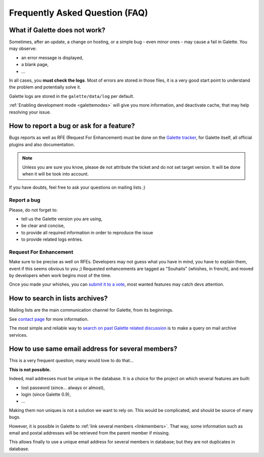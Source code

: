 .. _faq:

===============================
Frequently Asked Question (FAQ)
===============================

******************************
What if Galette does not work?
******************************

Sometimes, after an update, a change on hosting, or a simple bug - even minor ones - may cause a fail in Galette. You may observe:

* an error message is displayed,
* a blank page,
* ...

In all cases, you **must check the logs**. Most of errors are stored in those files, it is a very good start point to understand the problem and potentially solve it.

Galette logs are stored in the ``galette/data/log`` per default.

:ref:`Enabling development mode <galettemodes>` will give you more information, and deactivate cache, that may help resolving your issue.

*****************************************
How to report a bug or ask for a feature?
*****************************************

Bugs reports as well as RFE (Request For Enhancement) must be done on the `Galette tracker <https://bugs.galette.eu/projects/galette>`_, for Galette itself, all official plugins and also documentation.

.. note::

   Unless you are sure you know, please de not attribute the ticket and do not set target version. It will be done when it will be took into account.

If you have doubts, feel free to ask your questions on mailing lists ;)

Report a bug
------------

Please, do not forget to:

* tell us the Galette version you are using,
* be clear and concise,
* to provide all required information in order to reproduce the issue
* to provide related logs entries.

Request For Enhancement
-----------------------

Make sure to be precise as well on RFEs. Developers may not guess what you have in mind, you have to explain them, event if this seems obvious to you ;)
Requested enhancements are tagged as "Souhaits" (whishes, in french), and moved by developers when work begins most of the time.

Once you made your whishes, you can `submit it to a vote <https://vote.galette.eu/>`_, most wanted features may catch devs attention.

********************************
How to search in lists archives?
********************************

Mailing lists are the main communication channel for Galette, from its beginnings.

See `contact page <https://galette.eu/site/contact#mailing-lists>`_ for more information.

The most simple and reliable way to `search on past Galette related discussion <https://www.mail-archive.com/search?l=all&q=galette&a=1>`_ is to make a query on mail archive services.

**************************************************
How to use same email address for several members?
**************************************************

This is a very frequent question; many would love to do that...

**This is not possible.**

Indeed, mail addresses must be unique in the database. It is a choice for the project on which several features are built:

* lost password (since... always or almost),
* login (since Galette 0.9),
* ...

Making them non uniques is not a solution we want to rely on. This would be complicated, and should be source of many bugs.

However, it is possible in Galette to :ref:`link several members <linkmembers>`. That way, some information such as email and postal addresses will be retrieved from the parent member if missing.

This allows finally to use a unique email address for several members in database; but they are not duplicates in database.
